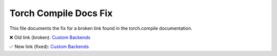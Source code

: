 Torch Compile Docs Fix
=======================

This file documents the fix for a broken link found in the torch.compile documentation.

❌ Old link (broken):
`Custom Backends <https://pytorch.org/docs/main/compile/custom-backends.html>`__

✅ New link (fixed):
`Custom Backends <https://pytorch.org/docs/stable/torch.compiler_custom_backends.html>`__
